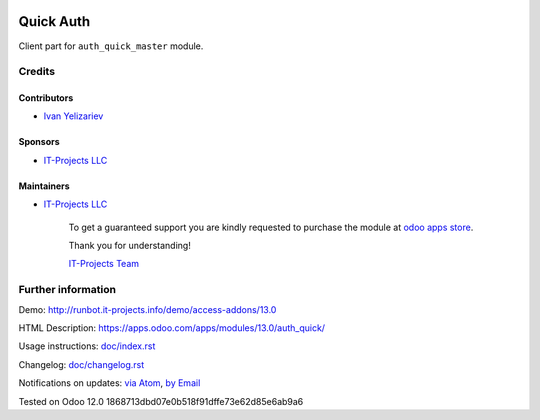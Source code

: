 .. image:: https://img.shields.io/badge/license-LGPL--3-blue.png
   :target: https://www.gnu.org/licenses/lgpl
   :alt: License: LGPL-3

============
 Quick Auth
============

Client part for ``auth_quick_master`` module.

Credits
=======

Contributors
------------
* `Ivan Yelizariev <https://it-projects.info/team/yelizariev>`__

Sponsors
--------
* `IT-Projects LLC <https://it-projects.info>`__

Maintainers
-----------
* `IT-Projects LLC <https://it-projects.info>`__

      To get a guaranteed support
      you are kindly requested to purchase the module
      at `odoo apps store <https://apps.odoo.com/apps/modules/13.0/auth_quick/>`__.

      Thank you for understanding!

      `IT-Projects Team <https://www.it-projects.info/team>`__

Further information
===================

Demo: http://runbot.it-projects.info/demo/access-addons/13.0

HTML Description: https://apps.odoo.com/apps/modules/13.0/auth_quick/

Usage instructions: `<doc/index.rst>`_

Changelog: `<doc/changelog.rst>`_

Notifications on updates: `via Atom <https://github.com/it-projects-llc/access-addons/commits/13.0/auth_quick.atom>`_, `by Email <https://blogtrottr.com/?subscribe=https://github.com/it-projects-llc/access-addons/commits/13.0/auth_quick.atom>`_

Tested on Odoo 12.0 1868713dbd07e0b518f91dffe73e62d85e6ab9a6
